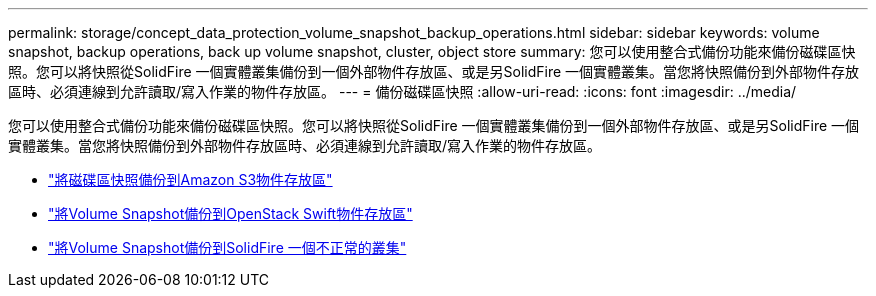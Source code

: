 ---
permalink: storage/concept_data_protection_volume_snapshot_backup_operations.html 
sidebar: sidebar 
keywords: volume snapshot, backup operations, back up volume snapshot, cluster, object store 
summary: 您可以使用整合式備份功能來備份磁碟區快照。您可以將快照從SolidFire 一個實體叢集備份到一個外部物件存放區、或是另SolidFire 一個實體叢集。當您將快照備份到外部物件存放區時、必須連線到允許讀取/寫入作業的物件存放區。 
---
= 備份磁碟區快照
:allow-uri-read: 
:icons: font
:imagesdir: ../media/


[role="lead"]
您可以使用整合式備份功能來備份磁碟區快照。您可以將快照從SolidFire 一個實體叢集備份到一個外部物件存放區、或是另SolidFire 一個實體叢集。當您將快照備份到外部物件存放區時、必須連線到允許讀取/寫入作業的物件存放區。

* link:task_data_protection_back_up_a_volume_snapshot_to_an_amazon_s3_object_store["將磁碟區快照備份到Amazon S3物件存放區"]
* link:task_data_protection_back_up_a_volume_snapshot_to_openstack_swift["將Volume Snapshot備份到OpenStack Swift物件存放區"]
* link:task_data_protection_back_up_volume_to_solidfire["將Volume Snapshot備份到SolidFire 一個不正常的叢集"]

